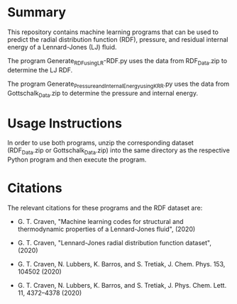 * Summary

This repository contains machine learning programs that can be used to predict the radial distribution function (RDF), pressure, and residual internal energy of a Lennard-Jones (LJ) fluid. 

The program Generate_RDF_using_LR-RDF.py uses the data from RDF_Data.zip to determine the LJ RDF. 

The program Generate_Pressure_and_InternalEnergy_using_KRR.py uses the data from Gottschalk_Data.zip to determine the pressure and internal energy.

* Usage Instructions

In order to use both programs, unzip the corresponding dataset (RDF_Data.zip or Gottschalk_Data.zip) into the same directory as the respective Python program and then execute the program.

* Citations

The relevant citations for these programs and the RDF dataset are:

 - G. T. Craven, "Machine learning codes for structural and thermodynamic properties of a Lennard-Jones fluid", (2020)
  
 - G. T. Craven, "Lennard-Jones radial distribution function dataset", (2020)
  
 - G. T. Craven, N. Lubbers, K. Barros, and S. Tretiak, J. Chem. Phys. 153, 104502 (2020)
  
 - G. T. Craven, N. Lubbers, K. Barros, and S. Tretiak, J. Phys. Chem. Lett. 11, 4372–4378 (2020)
